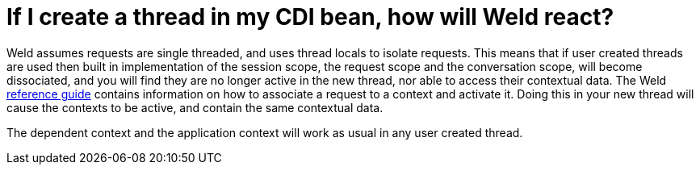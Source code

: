 = If I create a thread in my CDI bean, how will Weld react?

Weld assumes requests are single threaded, and uses thread locals to isolate requests. This means that if user created threads are used then built in implementation of the session scope, the request scope and the conversation scope, will become dissociated, and you will find they are no longer active in the new thread, nor able to access their contextual data. The Weld http://docs.jboss.org/weld/reference/latest/en-US/html/contexts.html[reference guide] contains information on how to associate a request to a context and activate it. Doing this in your new thread will cause the contexts to be active, and contain the same contextual data.

The dependent context and the application context will work as usual in any user created thread.